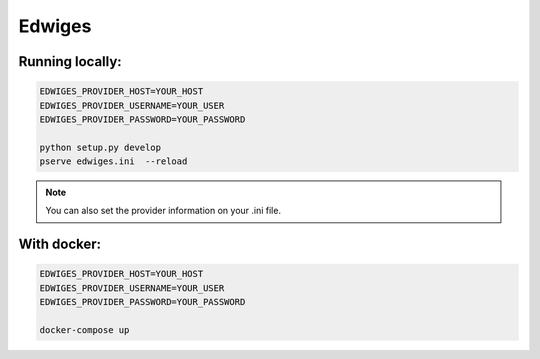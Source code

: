 Edwiges
=======

.. image:: https://pbs.twimg.com/profile_images/1361293504/coruja.jpg


Running locally:
----------------

.. code-block::
    
    EDWIGES_PROVIDER_HOST=YOUR_HOST
    EDWIGES_PROVIDER_USERNAME=YOUR_USER
    EDWIGES_PROVIDER_PASSWORD=YOUR_PASSWORD
    
    python setup.py develop
    pserve edwiges.ini  --reload

.. note::
    
    You can also set the provider information on your .ini file.

With docker:
------------
.. code-block::
 
    EDWIGES_PROVIDER_HOST=YOUR_HOST
    EDWIGES_PROVIDER_USERNAME=YOUR_USER
    EDWIGES_PROVIDER_PASSWORD=YOUR_PASSWORD
    
    docker-compose up
